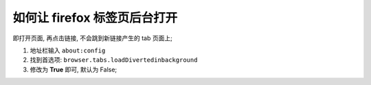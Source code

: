 如何让 firefox 标签页后台打开
======================================================================

即打开页面, 再点击链接, 不会跳到新链接产生的 tab 页面上;

#. 地址栏输入 ``about:config``
#. 找到首选项: ``browser.tabs.loadDivertedinbackground``
#. 修改为 **True** 即可, 默认为 False;
